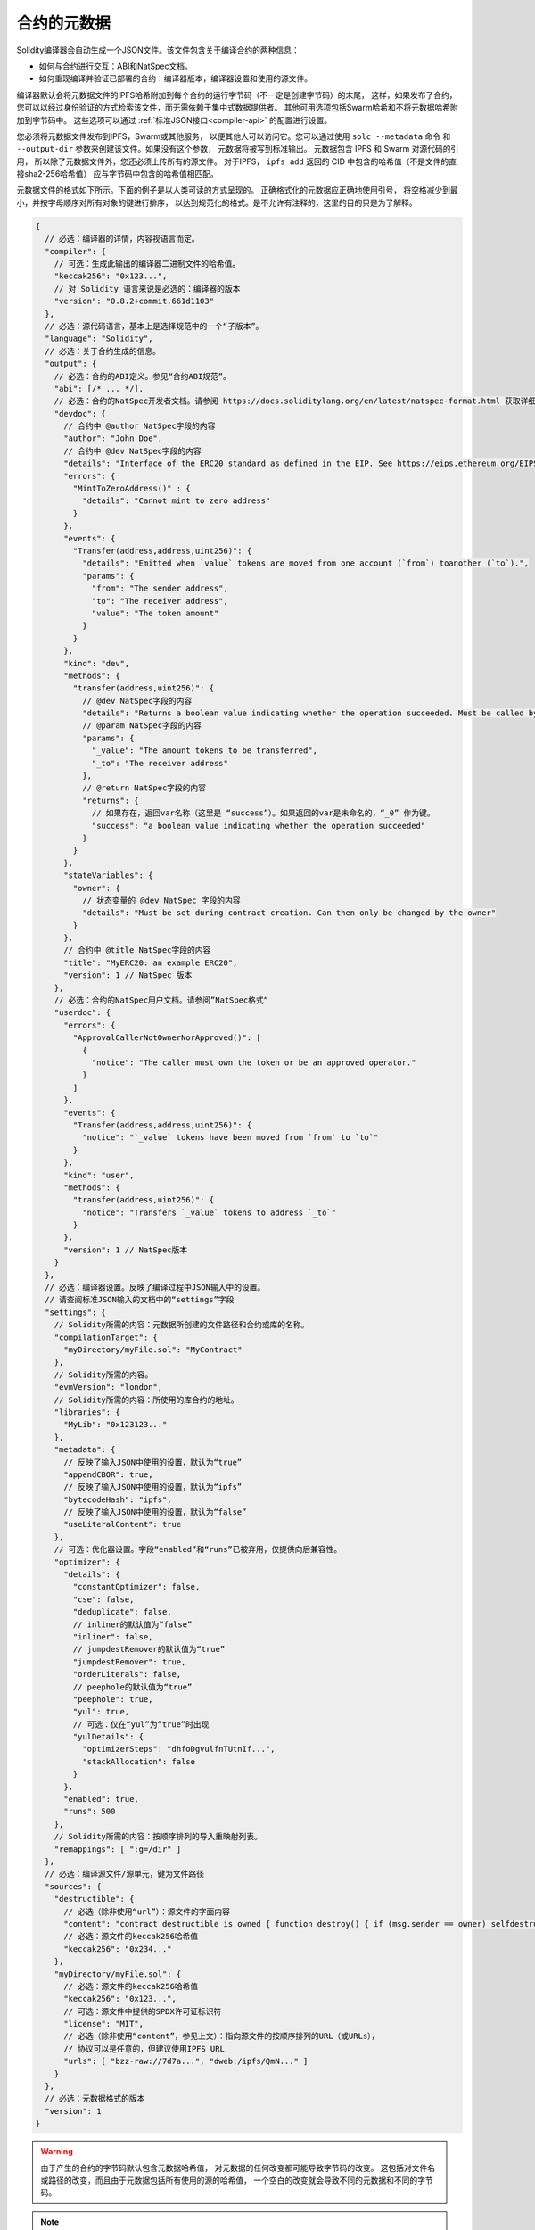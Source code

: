 .. _metadata:

#################
合约的元数据
#################

.. index:: metadata, contract verification

Solidity编译器会自动生成一个JSON文件。该文件包含关于编译合约的两种信息：

- 如何与合约进行交互：ABI和NatSpec文档。
- 如何重现编译并验证已部署的合约：编译器版本，编译器设置和使用的源文件。
  
编译器默认会将元数据文件的IPFS哈希附加到每个合约的运行字节码（不一定是创建字节码）的末尾，
这样，如果发布了合约，您可以以经过身份验证的方式检索该文件，而无需依赖于集中式数据提供者。
其他可用选项包括Swarm哈希和不将元数据哈希附加到字节码中。
这些选项可以通过 :ref:`标准JSON接口<compiler-api>` 的配置进行设置。

您必须将元数据文件发布到IPFS，Swarm或其他服务，
以便其他人可以访问它。您可以通过使用 ``solc --metadata`` 命令
和 ``--output-dir`` 参数来创建该文件。如果没有这个参数，
元数据将被写到标准输出。
元数据包含 IPFS 和 Swarm 对源代码的引用，
所以除了元数据文件外，您还必须上传所有的源文件。
对于IPFS， ``ipfs add`` 返回的 CID 中包含的哈希值（不是文件的直接sha2-256哈希值）
应与字节码中包含的哈希值相匹配。

元数据文件的格式如下所示。下面的例子是以人类可读的方式呈现的。
正确格式化的元数据应正确地使用引号，
将空格减少到最小，并按字母顺序对所有对象的键进行排序，
以达到规范化的格式。是不允许有注释的，这里的目的只是为了解释。

.. code-block:: javascript

    {
      // 必选：编译器的详情，内容视语言而定。
      "compiler": {
        // 可选：生成此输出的编译器二进制文件的哈希值。
        "keccak256": "0x123...",
        // 对 Solidity 语言来说是必选的：编译器的版本
        "version": "0.8.2+commit.661d1103"
      },
      // 必选：源代码语言，基本上是选择规范中的一个“子版本”。
      "language": "Solidity",
      // 必选：关于合约生成的信息。
      "output": {
        // 必选：合约的ABI定义。参见“合约ABI规范”。
        "abi": [/* ... */],
        // 必选：合约的NatSpec开发者文档。请参阅 https://docs.soliditylang.org/en/latest/natspec-format.html 获取详细信息。
        "devdoc": {
          // 合约中 @author NatSpec字段的内容
          "author": "John Doe",
          // 合约中 @dev NatSpec字段的内容
          "details": "Interface of the ERC20 standard as defined in the EIP. See https://eips.ethereum.org/EIPS/eip-20 for details",
          "errors": {
            "MintToZeroAddress()" : {
              "details": "Cannot mint to zero address"
            }
          },
          "events": {
            "Transfer(address,address,uint256)": {
              "details": "Emitted when `value` tokens are moved from one account (`from`) toanother (`to`).",
              "params": {
                "from": "The sender address",
                "to": "The receiver address",
                "value": "The token amount"
              }
            }
          },
          "kind": "dev",
          "methods": {
            "transfer(address,uint256)": {
              // @dev NatSpec字段的内容
              "details": "Returns a boolean value indicating whether the operation succeeded. Must be called by the token holder address",
              // @param NatSpec字段的内容
              "params": {
                "_value": "The amount tokens to be transferred",
                "_to": "The receiver address"
              },
              // @return NatSpec字段的内容
              "returns": {
                // 如果存在，返回var名称（这里是 “success”）。如果返回的var是未命名的，“_0” 作为键。
                "success": "a boolean value indicating whether the operation succeeded"
              }
            }
          },
          "stateVariables": {
            "owner": {
              // 状态变量的 @dev NatSpec 字段的内容
              "details": "Must be set during contract creation. Can then only be changed by the owner"
            }
          },
          // 合约中 @title NatSpec字段的内容
          "title": "MyERC20: an example ERC20",
          "version": 1 // NatSpec 版本
        },
        // 必选：合约的NatSpec用户文档。请参阅”NatSpec格式“
        "userdoc": {
          "errors": {
            "ApprovalCallerNotOwnerNorApproved()": [
              {
                "notice": "The caller must own the token or be an approved operator."
              }
            ]
          },
          "events": {
            "Transfer(address,address,uint256)": {
              "notice": "`_value` tokens have been moved from `from` to `to`"
            }
          },
          "kind": "user",
          "methods": {
            "transfer(address,uint256)": {
              "notice": "Transfers `_value` tokens to address `_to`"
            }
          },
          "version": 1 // NatSpec版本
        }
      },
      // 必选：编译器设置。反映了编译过程中JSON输入中的设置。
      // 请查阅标准JSON输入的文档中的“settings”字段
      "settings": {
        // Solidity所需的内容：元数据所创建的文件路径和合约或库的名称。
        "compilationTarget": {
          "myDirectory/myFile.sol": "MyContract"
        },
        // Solidity所需的内容。
        "evmVersion": "london",
        // Solidity所需的内容：所使用的库合约的地址。
        "libraries": {
          "MyLib": "0x123123..."
        },
        "metadata": {
          // 反映了输入JSON中使用的设置，默认为“true”
          "appendCBOR": true,
          // 反映了输入JSON中使用的设置，默认为“ipfs”
          "bytecodeHash": "ipfs",
          // 反映了输入JSON中使用的设置，默认为“false”
          "useLiteralContent": true
        },
        // 可选：优化器设置。字段“enabled”和“runs”已被弃用，仅提供向后兼容性。
        "optimizer": {
          "details": {
            "constantOptimizer": false,
            "cse": false,
            "deduplicate": false,
            // inliner的默认值为“false”
            "inliner": false,
            // jumpdestRemover的默认值为“true”
            "jumpdestRemover": true,
            "orderLiterals": false,
            // peephole的默认值为“true”
            "peephole": true,
            "yul": true,
            // 可选：仅在“yul”为“true”时出现
            "yulDetails": {
              "optimizerSteps": "dhfoDgvulfnTUtnIf...",
              "stackAllocation": false
            }
          },
          "enabled": true,
          "runs": 500
        },
        // Solidity所需的内容：按顺序排列的导入重映射列表。
        "remappings": [ ":g=/dir" ]
      },
      // 必选：编译源文件/源单元，键为文件路径
      "sources": {
        "destructible": {
          // 必选（除非使用“url”）：源文件的字面内容
          "content": "contract destructible is owned { function destroy() { if (msg.sender == owner) selfdestruct(owner); } }",
          // 必选：源文件的keccak256哈希值
          "keccak256": "0x234..."
        },
        "myDirectory/myFile.sol": {
          // 必选：源文件的keccak256哈希值
          "keccak256": "0x123...",
          // 可选：源文件中提供的SPDX许可证标识符
          "license": "MIT",
          // 必选（除非使用“content”，参见上文）：指向源文件的按顺序排列的URL（或URLs），
          // 协议可以是任意的，但建议使用IPFS URL
          "urls": [ "bzz-raw://7d7a...", "dweb:/ipfs/QmN..." ]
        }
      },
      // 必选：元数据格式的版本
      "version": 1
    }

.. warning::
  由于产生的合约的字节码默认包含元数据哈希值，
  对元数据的任何改变都可能导致字节码的改变。
  这包括对文件名或路径的改变，而且由于元数据包括所有使用的源的哈希值，
  一个空白的改变就会导致不同的元数据和不同的字节码。

.. note::
    上面的ABI定义没有固定的顺序。它可以随着编译器的版本而改变。
    不过，从Solidity 0.5.12版本开始，该数组保持一定的顺序。

.. _encoding-of-the-metadata-hash-in-the-bytecode:

在字节码中对元数据哈希值进行编码
=============================================

编译器目前默认将
IPFS 哈希值（在 CID v0 中）<https://docs.ipfs.tech/concepts/content-addressing/#version-0-v0>`_ 
的规范元数据文件和编译器版本附加到字节码的末尾。
也可以使用 Swarm 哈希值代替 IPFS，或使用实验标志。
以下是所有可能的字段：

.. code-block:: javascript

    {
      "ipfs": "<metadata hash>",
      // 如果编译器设置中的 “bytecodeHash” 是 “bzzr1”，那就没有使用 “ipfs”，而是 “bzzr1”
      "bzzr1": "<metadata hash>",
      // 以前的版本使用的是 “bzzr0” 而不是 “bzzr1”
      "bzzr0": "<metadata hash>",
      // 如果使用了任何影响代码生成的实验功能
      "experimental": true,
      "solc": "<compiler version>"
    }

由于我们将来可能会支持以其他方式检索元数据文件，
因此这些信息被存储为 `CBOR <https://tools.ietf.org/html/rfc7049>`_-编码。
字节码中的最后两个字节表示 CBOR 编码信息的长度。通过观察这个长度，
可以用 CBOR 解码器对字节码的相关部分进行解码。

请查看 `元数据游乐场（Metadata Playground） <https://playground.sourcify.dev/>`_ 以了解其运行情况。

如上图所示，solc 的发布版本使用3个字节的版本编码
（主版本号，次版本号和补丁版本号各一个字节），
而预发布版本则使用完整的版本字符串，包括提交哈希值和构建日期。

命令行标志 ``--no-cbor-metadata`` 可以用来跳过元数据在部署的字节码末端的附加。
同样地，标准JSON输入中的布尔字段 ``settings.metadata.appendCBOR`` 可以设置为false。

.. note::
  CBOR映射也可能包含其他键，
  因此最好通过查看字节码末尾的CBOR长度来完全解码数据，
  并使用适当的CBOR分析器。不要依赖以 ``0xa264``
  或 ``0xa2 0x64 'i' 'p' 'f' 's'`` 开头的数据。

自动化接口生成和NatSpec 的使用方法
====================================================

元数据的使用方式如下：一个想要与合约交互的组件
（例如钱包）会检索合约的代码。
它对包含元数据文件的 IPFS/Swarm 哈希的 CBOR 编码部分进行解码。
通过该哈希值，元数据文件被检索出来。该文件被 JSON 解码成一个类似于上述的结构。

然后，该组件可以使用ABI为合约自动生成一个基本的用户界面。

此外，钱包可以使用 NatSpec 用户文档，每当用户与合约交互时，
就会向用户显示一条可读的确认信息，同时请求对交易签名进行授权。

有关其他信息，请阅读 :doc:`以太坊自然语言规范（NatSpec）格式 <natspec-format>`。

源代码验证的用法
==================================

如果已固定/发布，则可以从 IPFS/Swarm 获取合同的元数据。
元数据文件还包含源文件的URLs或IPFS哈希值，
以及编译设置，即重现编译所需的一切信息。

有了这些信息，就可以通过重现编译过程来验证合同的源代码，
并将编译的字节码与已部署合同的字节码进行比较。


由于源代码的哈希值是元数据的一部分，因此也会自动验证源代码。
文件或设置的任何变化都会导致不同的元数据哈希值。
元数据是整个编译过程的指纹。

`Sourcify <https://sourcify.dev>`_ 利用这一功能进行 “完全/完美验证”，
并将文件公开固定在IPFS上，以便使用元数据哈希值进行访问。
